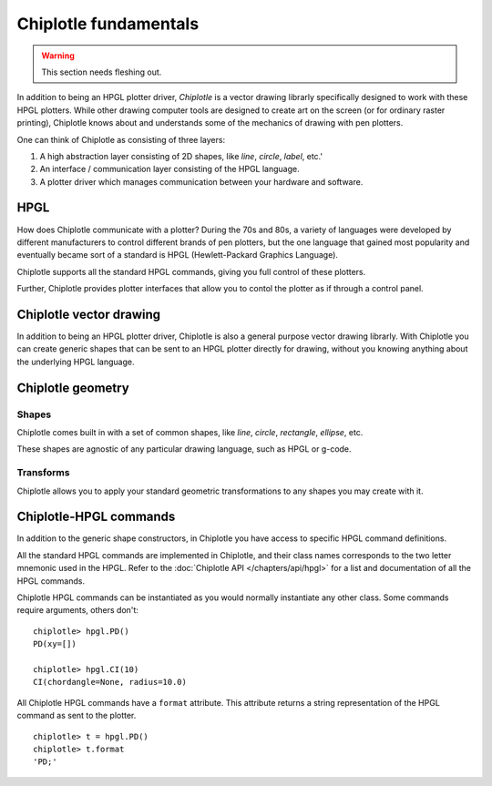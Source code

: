 Chiplotle fundamentals
======================

.. warning:: This section needs fleshing out.

In addition to being an HPGL plotter driver, *Chiplotle* is a vector drawing librarly specifically designed to work with these HPGL plotters. While other drawing computer tools are designed to create art on the screen (or for ordinary raster printing), Chiplotle knows about and understands some of the mechanics of drawing with pen plotters. 

One can think of Chiplotle as consisting of three layers:

#. A high abstraction layer consisting of 2D shapes, like `line`, `circle`, `label`, etc.'
#. An interface / communication layer consisting of the HPGL language.
#. A plotter driver which manages communication between your hardware and software.

HPGL
****

How does Chiplotle communicate with a plotter?
During the 70s and 80s, a variety of languages were developed by different manufacturers to control different brands of pen plotters, but the one language that gained most popularity and eventually became sort of a standard is HPGL (Hewlett-Packard Graphics Language). 

Chiplotle supports all the standard HPGL commands, giving you full control of these plotters. 

Further, Chiplotle provides plotter interfaces that allow you to contol the plotter as if through a control panel. 


Chiplotle vector drawing
************************

In addition to being an HPGL plotter driver, Chiplotle is also a general purpose vector drawing librarly. 
With Chiplotle you can create generic shapes that can be sent to an HPGL plotter directly for drawing, without you knowing anything about the underlying HPGL language. 



Chiplotle geometry
*****************************

Shapes
------

Chiplotle comes built in with a set of common shapes, like `line`, `circle`, `rectangle`, `ellipse`, etc.

These shapes are agnostic of any particular drawing language, such as HPGL or g-code. 


Transforms
-----------

Chiplotle allows you to apply your standard geometric transformations to any shapes you may create with it. 



Chiplotle-HPGL commands
*****************************

In addition to the generic shape constructors, in Chiplotle you have access to specific HPGL command definitions. 

All the standard HPGL commands are implemented in Chiplotle, and their class names corresponds to the two letter mnemonic used in the HPGL.
Refer to the :doc:`Chiplotle API </chapters/api/hpgl>` for a list and documentation of all the HPGL commands.

Chiplotle HPGL commands can be instantiated as you would normally instantiate any other class. Some commands require arguments, others don't::

   chiplotle> hpgl.PD()
   PD(xy=[])

   chiplotle> hpgl.CI(10)
   CI(chordangle=None, radius=10.0)

All Chiplotle HPGL commands have a ``format`` attribute. This attribute returns a string representation of the HPGL command as sent to the plotter.
::

   chiplotle> t = hpgl.PD()
   chiplotle> t.format
   'PD;'

